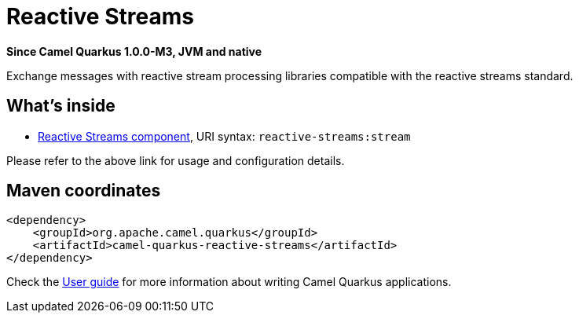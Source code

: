 // Do not edit directly!
// This file was generated by camel-quarkus-package-maven-plugin:update-extension-doc-page

[[reactive-streams]]
= Reactive Streams

*Since Camel Quarkus 1.0.0-M3, JVM and native*

Exchange messages with reactive stream processing libraries compatible with the reactive streams standard.

== What's inside

* https://camel.apache.org/components/latest/reactive-streams-component.html[Reactive Streams component], URI syntax: `reactive-streams:stream`

Please refer to the above link for usage and configuration details.

== Maven coordinates

[source,xml]
----
<dependency>
    <groupId>org.apache.camel.quarkus</groupId>
    <artifactId>camel-quarkus-reactive-streams</artifactId>
</dependency>
----

Check the xref:user-guide.adoc[User guide] for more information about writing Camel Quarkus applications.

